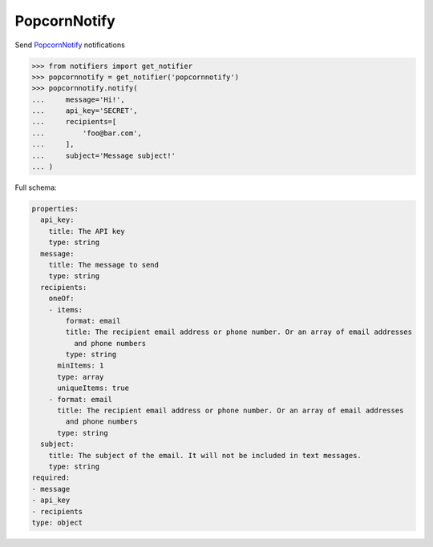 PopcornNotify
-------------
Send `PopcornNotify <https://popcornnotify.com/>`_ notifications

.. code-block:: python

    >>> from notifiers import get_notifier
    >>> popcornnotify = get_notifier('popcornnotify')
    >>> popcornnotify.notify(
    ...     message='Hi!',
    ...     api_key='SECRET',
    ...     recipients=[
    ...         'foo@bar.com',
    ...     ],
    ...     subject='Message subject!'
    ... )

Full schema:

.. code-block:: yaml

    properties:
      api_key:
        title: The API key
        type: string
      message:
        title: The message to send
        type: string
      recipients:
        oneOf:
        - items:
            format: email
            title: The recipient email address or phone number. Or an array of email addresses
              and phone numbers
            type: string
          minItems: 1
          type: array
          uniqueItems: true
        - format: email
          title: The recipient email address or phone number. Or an array of email addresses
            and phone numbers
          type: string
      subject:
        title: The subject of the email. It will not be included in text messages.
        type: string
    required:
    - message
    - api_key
    - recipients
    type: object

